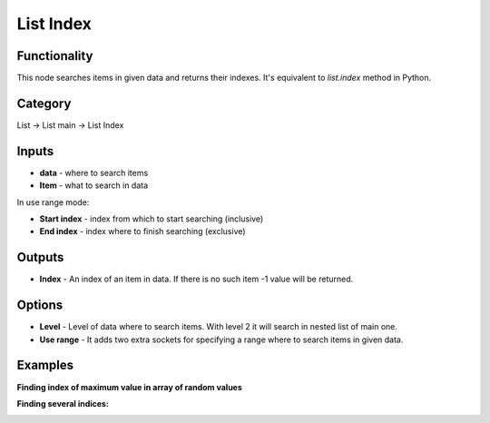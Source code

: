 List Index
==========

.. image:: https://user-images.githubusercontent.com/14288520/187533476-0cce7810-4f52-4997-92d9-6ffac7c0669f.png

Functionality
-------------
This node searches items in given data and returns their indexes. It's equivalent to `list.index` method in Python.

Category
--------

List -> List main -> List Index

Inputs
------

- **data** - where to search items
- **Item** - what to search in data

In use range mode:

- **Start index** - index from which to start searching (inclusive)
- **End index** - index where to finish searching (exclusive)

Outputs
-------

- **Index** - An index of an item in data. If there is no such item -1 value will be returned.

Options
-------

- **Level** - Level of data where to search items. With level 2 it will search in nested list of main one.
- **Use range** - It adds two extra sockets for specifying a range where to search items in given data.

Examples
--------

**Finding index of maximum value in array of random values**

.. image:: https://user-images.githubusercontent.com/28003269/107858186-57878080-6e4c-11eb-84a4-3f23260caa9f.png

**Finding several indices:**

.. image:: https://user-images.githubusercontent.com/14288520/187533943-79991e77-371a-48ad-bc93-5073691c2beb.png
